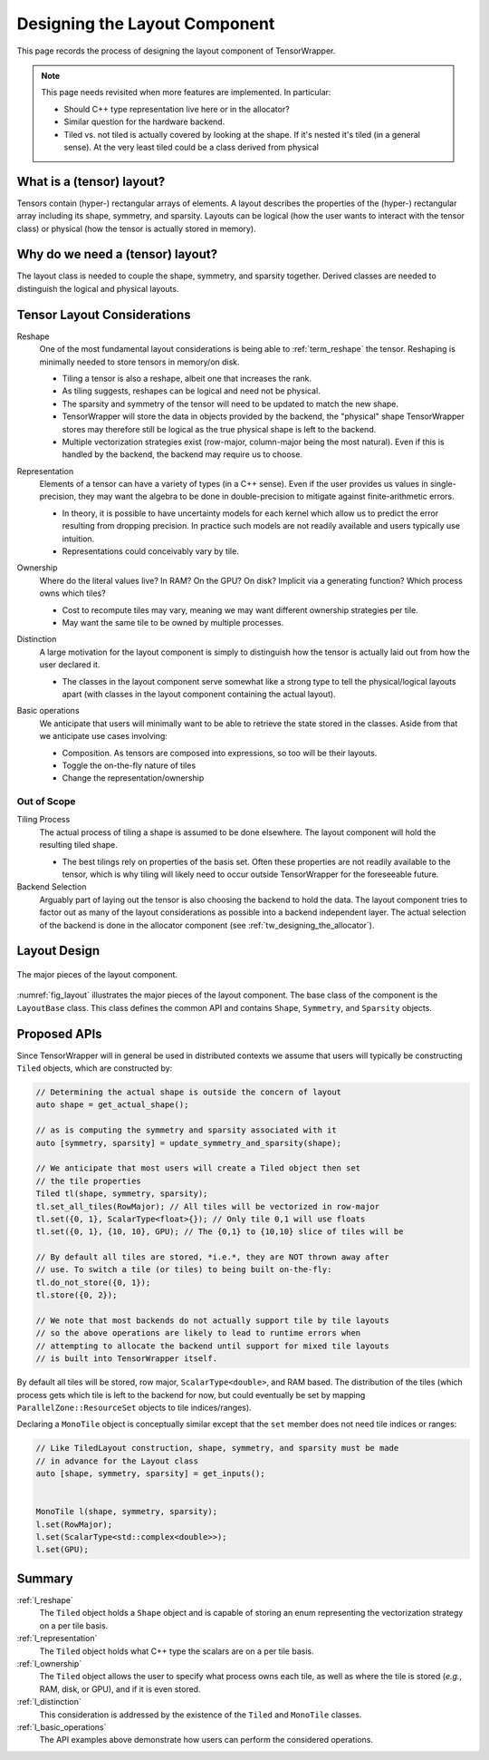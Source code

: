 .. Copyright 2023 NWChemEx-Project
..
.. Licensed under the Apache License, Version 2.0 (the "License");
.. you may not use this file except in compliance with the License.
.. You may obtain a copy of the License at
..
.. http://www.apache.org/licenses/LICENSE-2.0
..
.. Unless required by applicable law or agreed to in writing, software
.. distributed under the License is distributed on an "AS IS" BASIS,
.. WITHOUT WARRANTIES OR CONDITIONS OF ANY KIND, either express or implied.
.. See the License for the specific language governing permissions and
.. limitations under the License.

.. _layout_design:

##############################
Designing the Layout Component
##############################

This page records the process of designing the layout component of
TensorWrapper.

.. note::

   This page needs revisited when more features are implemented. In particular:

   - Should C++ type representation live here or in the allocator?
   - Similar question for the hardware backend.
   - Tiled vs. not tiled is actually covered by looking at the shape. If it's
     nested it's tiled (in a general sense). At the very least tiled could be
     a class derived from physical

**************************
What is a (tensor) layout?
**************************

Tensors contain (hyper-) rectangular arrays of elements. A layout describes
the properties of the (hyper-) rectangular array including its shape, symmetry,
and sparsity. Layouts can be logical (how the user wants to interact with the
tensor class) or physical (how the tensor is actually stored in memory).

*********************************
Why do we need a (tensor) layout?
*********************************

The layout class is needed to couple the shape, symmetry, and sparsity together.
Derived classes are needed to distinguish the logical and physical layouts.

****************************
Tensor Layout Considerations
****************************

.. _l_reshape:

Reshape
   One of the most fundamental layout considerations is being able to
   :ref:`term_reshape` the tensor. Reshaping is minimally needed to store
   tensors in memory/on disk.

   - Tiling a tensor is also a reshape, albeit one that increases the rank.
   - As tiling suggests, reshapes can be logical and need not be physical.
   - The sparsity and symmetry of the tensor will need to be updated to match
     the new shape.
   - TensorWrapper will store the data in objects provided by the backend,
     the "physical" shape TensorWrapper stores may therefore still be logical
     as the true physical shape is left to the backend.
   - Multiple vectorization strategies exist (row-major, column-major being
     the most natural). Even if this is handled by the backend, the backend may
     require us to choose.

.. _l_representation:

Representation
   Elements of a tensor can have a variety of types (in a C++ sense). Even if
   the user provides us values in single-precision, they may want the algebra
   to be done in double-precision to mitigate against finite-arithmetic errors.

   - In theory, it is possible to have uncertainty models for each kernel which
     allow us to predict the error resulting from dropping precision. In
     practice such models are not readily available and users typically use
     intuition.
   - Representations could conceivably vary by tile.

.. _l_ownership:

Ownership
   Where do the literal values live? In RAM? On the GPU? On disk? Implicit via
   a generating function? Which process owns which tiles?

   - Cost to recompute tiles may vary, meaning we may want different ownership
     strategies per tile.
   - May want the same tile to be owned by multiple processes.

.. _l_distinction:

Distinction
   A large motivation for the layout component is simply to distinguish how
   the tensor is actually laid out from how the user declared it.

   - The classes in the layout component serve somewhat like a strong type to
     tell the physical/logical layouts apart (with classes in the layout
     component containing the actual layout).

.. _l_basic_operations:

Basic operations
   We anticipate that users will minimally want to be able to retrieve the
   state stored in the classes. Aside from that we anticipate use cases
   involving:

   - Composition. As tensors are composed into expressions, so too will be
     their layouts.
   - Toggle the on-the-fly nature of tiles
   - Change the representation/ownership

Out of Scope
============

Tiling Process
   The actual process of tiling a shape is assumed to be done elsewhere. The
   layout component will hold the resulting tiled shape.

   - The best tilings rely on properties of the basis set. Often these
     properties are not readily available to the tensor, which is why tiling
     will likely need to occur outside TensorWrapper for the foreseeable
     future.

Backend Selection
   Arguably part of laying out the tensor is also choosing the backend to hold
   the data. The layout component tries to factor out as many of the layout
   considerations as possible into a backend independent layer. The actual
   selection of the backend is done in the allocator component
   (see :ref:`tw_designing_the_allocator`).

*************
Layout Design
*************

.. _fig_layout:

.. figure:: assets/layout.png
   :align: center

   The major pieces of the layout component.

:numref:`fig_layout` illustrates the major pieces of the layout component. The
base class of the component is the ``LayoutBase`` class. This class defines the
common API and contains ``Shape``, ``Symmetry``, and ``Sparsity``
objects.

*************
Proposed APIs
*************

Since TensorWrapper will in general be used in distributed contexts we assume
that users will typically be constructing ``Tiled`` objects, which are
constructed by:

.. code-block:: c++

   // Determining the actual shape is outside the concern of layout
   auto shape = get_actual_shape();

   // as is computing the symmetry and sparsity associated with it
   auto [symmetry, sparsity] = update_symmetry_and_sparsity(shape);

   // We anticipate that most users will create a Tiled object then set
   // the tile properties
   Tiled tl(shape, symmetry, sparsity);
   tl.set_all_tiles(RowMajor); // All tiles will be vectorized in row-major
   tl.set({0, 1}, ScalarType<float>{}); // Only tile 0,1 will use floats
   tl.set({0, 1}, {10, 10}, GPU); // The {0,1} to {10,10} slice of tiles will be

   // By default all tiles are stored, *i.e.*, they are NOT thrown away after
   // use. To switch a tile (or tiles) to being built on-the-fly:
   tl.do_not_store({0, 1});
   tl.store({0, 2});

   // We note that most backends do not actually support tile by tile layouts
   // so the above operations are likely to lead to runtime errors when
   // attempting to allocate the backend until support for mixed tile layouts
   // is built into TensorWrapper itself.

By default all tiles will be stored, row major, ``ScalarType<double>``, and RAM
based. The distribution of the tiles (which process gets which tile is left to
the backend for now, but could eventually be set by mapping
``ParallelZone::ResourceSet`` objects to tile indices/ranges).

Declaring a ``MonoTile`` object is conceptually similar except that the ``set``
member does not need tile indices or ranges:

.. code-block:: c++

   // Like TiledLayout construction, shape, symmetry, and sparsity must be made
   // in advance for the Layout class
   auto [shape, symmetry, sparsity] = get_inputs();


   MonoTile l(shape, symmetry, sparsity);
   l.set(RowMajor);
   l.set(ScalarType<std::complex<double>>);
   l.set(GPU);

*******
Summary
*******

:ref:`l_reshape`
   The ``Tiled`` object holds a ``Shape`` object and is capable of storing
   an enum representing the vectorization strategy on a per tile basis.

:ref:`l_representation`
   The ``Tiled`` object holds what C++ type the scalars are on a per
   tile basis.

:ref:`l_ownership`
   The ``Tiled`` object allows the user to specify what process owns
   each tile, as well as where the tile is stored (*e.g.*, RAM, disk, or GPU),
   and if it is even stored.

:ref:`l_distinction`
   This consideration is addressed by the existence of the ``Tiled`` and
   ``MonoTile`` classes.

:ref:`l_basic_operations`
   The API examples above demonstrate how users can perform the considered
   operations.
